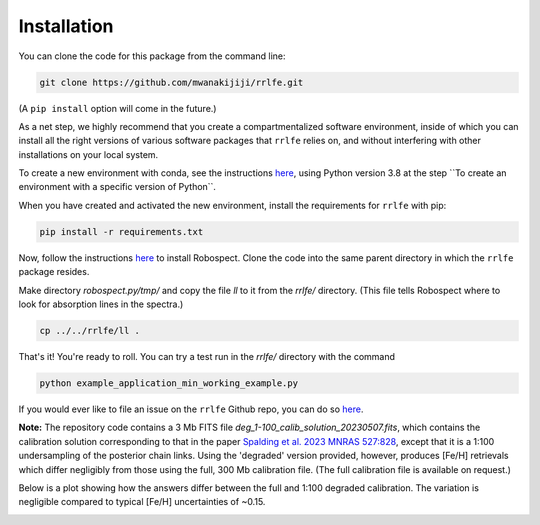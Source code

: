 Installation
=================

You can clone the code for this package from the command line:

.. code-block:: python

  git clone https://github.com/mwanakijiji/rrlfe.git

(A ``pip install`` option will come in the future.)

As a net step, we highly recommend that you create a compartmentalized software environment, inside of which
you can install all the right versions of various software packages that ``rrlfe`` relies on, and without interfering
with other installations on your local system.

To create a new environment with conda, see the instructions `here <https://conda.io/projects/conda/en/latest/user-guide/tasks/manage-environments.html>`_,
using Python version 3.8 at the step \`\`To create an environment with a specific version of Python\`\`.

When you have created and activated the new environment, install the requirements for ``rrlfe`` with pip:

.. code-block:: python

  pip install -r requirements.txt

Now, follow the instructions `here <https://github.com/czwa/robospect.py>`_ to install
Robospect. Clone the code into the same parent directory in which the ``rrlfe``
package resides.

Make directory `robospect.py/tmp/` and copy the file `ll` to it from the `rrlfe/` directory. (This 
file tells Robospect where to look for absorption lines in the spectra.)

.. code-block:: python

  cp ../../rrlfe/ll .

That's it! You're ready to roll. You can try a test run in the `rrlfe/` directory with the command

.. code-block:: python

  python example_application_min_working_example.py

If you would ever like to file an issue on the ``rrlfe`` Github repo, you can do so `here <https://github.com/mwanakijiji/rrlfe/issues>`_.


**Note:** The repository code contains a 3 Mb FITS file `deg_1-100_calib_solution_20230507.fits`, which contains the calibration solution corresponding to that in the paper 
`Spalding et al. 2023 MNRAS 527:828 <https://academic.oup.com/mnras/article/527/1/828/7326007>`_, except that it is a 1:100 undersampling of the posterior chain links. Using the 'degraded' version provided, however, produces 
[Fe/H] retrievals which differ negligibly from those using the full, 300 Mb calibration file. (The full calibration file is available on request.) 

Below is a plot showing how the answers differ between the full and 1:100 degraded calibration. 
The variation is negligible compared to typical [Fe/H] uncertainties of ~0.15.

.. image:: imgs/degraded_comparison.png
  :width: 600
  :align: center
  :alt: Retrieval comparison
